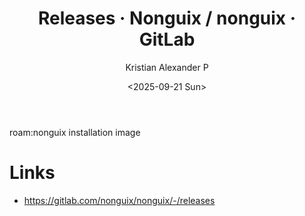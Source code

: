 :PROPERTIES:
:ID:       46ee2046-63dc-4c7f-afcf-83310cfe8c3a
:ROAM_REFS: https://gitlab.com/nonguix/nonguix/-/releases
:END:
#+title: Releases · Nonguix / nonguix · GitLab
#+author: Kristian Alexander P
#+date: <2025-09-21 Sun>
#+description: 
#+hugo_base_dir: ..
#+hugo_section: posts
#+hugo_categories: reference
#+property: header-args :exports both
#+hugo_tags: 

roam:nonguix installation image

* Links
- [[https://gitlab.com/nonguix/nonguix/-/releases]]
